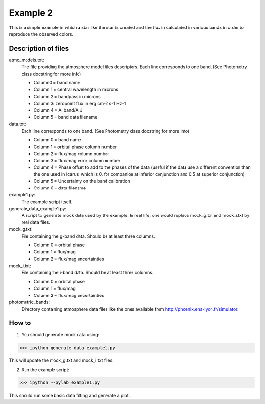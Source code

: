 =========
Example 2
=========

This is a simple example in which a star like the star is created and the flux in calculated in various bands in order to reproduce the observed colors.


Description of files
===========================
atmo_models.txt:
    The file providing the atmosphere model files descriptors. Each line corresponds to one band. (See Photometry class docstring for more info)
    
    - Column0 = band name
    - Column 1 = central wavelength in microns
    - Column 2 = bandpass in microns
    - Column 3: zeropoint flux in erg cm-2 s-1 Hz-1
    - Column 4 = A_band/A_J
    - Column 5 = band data filename

data.txt:
    Each line corresponds to one band. (See Photometry class docstring for more info)
    
    - Column 0 = band name
    - Column 1 = orbital phase column number
    - Column 2 = flux/mag column number
    - Column 3 = flux/mag error column number
    - Column 4 = Phase offset to add to the phases of the data (useful if the data use a different convention than the one used in Icarus, which is 0. for companion at inferior conjunction and 0.5 at superior conjunction)
    - Column 5 = Uncertainty on the band calibration
    - Column 6 = data filename

example1.py:
    The example script itself.

generate_data_example1.py:
    A script to generate mock data used by the example. In real life, one would replace mock_g.txt and mock_i.txt by real data files.

mock_g.txt:
    File containing the g-band data. Should be at least three columns.
    
    - Column 0 = orbital phase
    - Column 1 = flux/mag
    - Column 2 = flux/mag uncertainties

mock_i.txt:
    File containing the i-band data. Should be at least three columns.
    
    - Column 0 = orbital phase
    - Column 1 = flux/mag
    - Column 2 = flux/mag uncertainties

photometric_bands:
    Directory containing atmosphere data files like the ones available from http://phoenix.ens-lyon.fr/simulator.


How to
===========================
1. You should generate mock data using:

>>> ipython generate_data_example1.py

This will update the mock_g.txt and mock_i.txt files.

2. Run the example script:

>>> ipython --pylab example1.py

This should run some basic data fitting and generate a plot.


